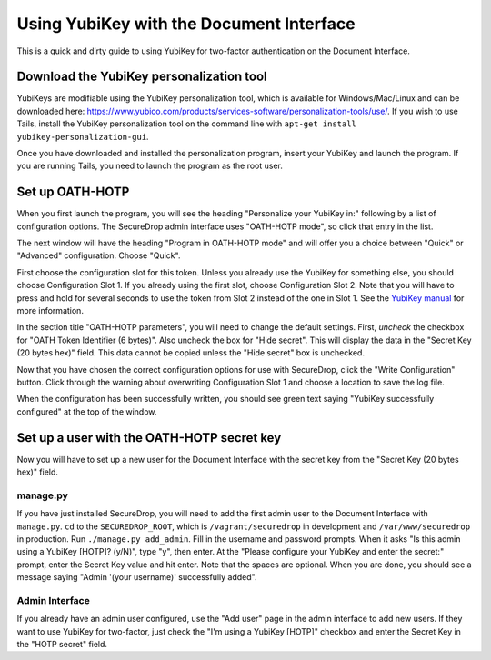Using YubiKey with the Document Interface
=========================================

This is a quick and dirty guide to using YubiKey for two-factor
authentication on the Document Interface.

Download the YubiKey personalization tool
-----------------------------------------

YubiKeys are modifiable using the YubiKey personalization tool, which is
available for Windows/Mac/Linux and can be downloaded here:
https://www.yubico.com/products/services-software/personalization-tools/use/.
If you wish to use Tails, install the YubiKey personalization tool on
the command line with ``apt-get install yubikey-personalization-gui``.

Once you have downloaded and installed the personalization program,
insert your YubiKey and launch the program. If you are running Tails,
you need to launch the program as the root user.

Set up OATH-HOTP
----------------

When you first launch the program, you will see the heading "Personalize
your YubiKey in:" following by a list of configuration options. The
SecureDrop admin interface uses "OATH-HOTP mode", so click that entry in
the list.

The next window will have the heading "Program in OATH-HOTP mode" and
will offer you a choice between "Quick" or "Advanced" configuration.
Choose "Quick".

First choose the configuration slot for this token. Unless you already
use the YubiKey for something else, you should choose Configuration Slot
1. If you already using the first slot, choose Configuration Slot 2.
Note that you will have to press and hold for several seconds to use the
token from Slot 2 instead of the one in Slot 1. See the `YubiKey
manual <https://www.yubico.com/wp-content/uploads/2013/07/YubiKey-Manual-v3_1.pdf>`__
for more information.

In the section title "OATH-HOTP parameters", you will need to change the
default settings. First, *uncheck* the checkbox for "OATH Token
Identifier (6 bytes)". Also uncheck the box for "Hide secret". This will
display the data in the "Secret Key (20 bytes hex)" field. This data
cannot be copied unless the "Hide secret" box is unchecked.

|YubiKey OATH-HOTP Configuration|

Now that you have chosen the correct configuration options for use with
SecureDrop, click the "Write Configuration" button. Click through the
warning about overwriting Configuration Slot 1 and choose a location to
save the log file.

When the configuration has been successfully written, you should see
green text saying "YubiKey successfully configured" at the top of the
window.

Set up a user with the OATH-HOTP secret key
-------------------------------------------

Now you will have to set up a new user for the Document Interface with
the secret key from the "Secret Key (20 bytes hex)" field.

manage.py
~~~~~~~~~

If you have just installed SecureDrop, you will need to add the first
admin user to the Document Interface with ``manage.py``. ``cd`` to the
``SECUREDROP_ROOT``, which is ``/vagrant/securedrop`` in development and
``/var/www/securedrop`` in production. Run ``./manage.py add_admin``.
Fill in the username and password prompts. When it asks "Is this admin
using a YubiKey [HOTP]? (y/N)", type "y", then enter. At the "Please
configure your YubiKey and enter the secret:" prompt, enter the Secret
Key value and hit enter. Note that the spaces are optional. When you are
done, you should see a message saying "Admin '(your username)'
successfully added".

Admin Interface
~~~~~~~~~~~~~~~

If you already have an admin user configured, use the "Add user" page in
the admin interface to add new users. If they want to use YubiKey for
two-factor, just check the "I'm using a YubiKey [HOTP]" checkbox and
enter the Secret Key in the "HOTP secret" field.

.. |YubiKey OATH-HOTP Configuration| image:: images/yubikey_oath_hotp_configuration.png
